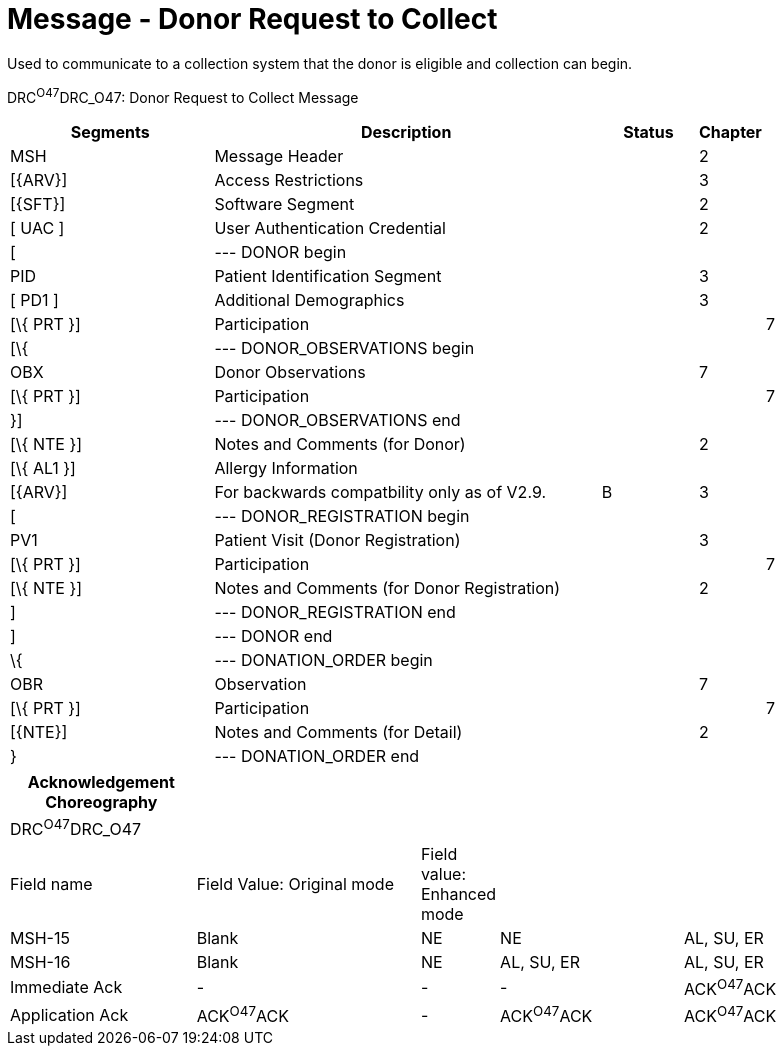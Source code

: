 = Message - Donor Request to Collect
:render_as: Message Page
:v291_section: 4.16.14

Used to communicate to a collection system that the donor is eligible and collection can begin.

DRC^O47^DRC_O47: Donor Request to Collect Message

[width="100%",cols="26%,49%,12%,,12%,1%",options="header",]

|===

|Segments |Description |Status |Chapter | |

|MSH |Message Header | |2 | |

|[\{ARV}] |Access Restrictions | |3 | |

|[\{SFT}] |Software Segment | |2 | |

|[ UAC ] |User Authentication Credential | |2 | |

|[ |--- DONOR begin | | | |

|PID |Patient Identification Segment | |3 | |

|[ PD1 ] |Additional Demographics | |3 | |

|[\{ PRT }] |Participation | | |7 |

|[\{ |--- DONOR_OBSERVATIONS begin | | | |

|OBX |Donor Observations | |7 | |

|[\{ PRT }] |Participation | | |7 |

|}] |--- DONOR_OBSERVATIONS end | | | |

|[\{ NTE }] |Notes and Comments (for Donor) | |2 | |

|[\{ AL1 }] |Allergy Information | | | |

|[\{ARV}] |For backwards compatbility only as of V2.9. |B |3 | |

|[ |--- DONOR_REGISTRATION begin | | | |

|PV1 |Patient Visit (Donor Registration) | |3 | |

|[\{ PRT }] |Participation | | |7 |

|[\{ NTE }] |Notes and Comments (for Donor Registration) | |2 | |

|] |--- DONOR_REGISTRATION end | | | |

|] |--- DONOR end | | | |

|\{ |--- DONATION_ORDER begin | | | |

|OBR |Observation | |7 | |

|[\{ PRT }] |Participation | | |7 |

|[\{NTE}] |Notes and Comments (for Detail) | |2 | |

|} |--- DONATION_ORDER end | | | |

|===

[width="100%",cols="22%,27%,7%,22%,22%",options="header",]

|===

|Acknowledgement Choreography | | | |

|DRC^O47^DRC_O47 | | | |

|Field name |Field Value: Original mode |Field value: Enhanced mode | |

|MSH-15 |Blank |NE |NE |AL, SU, ER

|MSH-16 |Blank |NE |AL, SU, ER |AL, SU, ER

|Immediate Ack |- |- |- |ACK^O47^ACK

|Application Ack |ACK^O47^ACK |- |ACK^O47^ACK |ACK^O47^ACK

|===

[message-tabs, ["DRC^O47^DRC_O47", "DRC^O47 Interaction"]]

